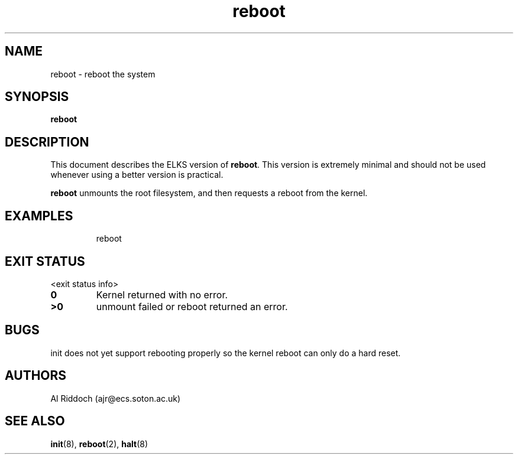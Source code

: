 .TH reboot 1 "ELKS System Utilities" "ELKS" \" -*- nroff -*-
.SH NAME
reboot \- reboot the system
.SH SYNOPSIS
.B reboot
.SH DESCRIPTION
This document describes the ELKS version of
.BR reboot .
This version is extremely minimal and should not be used whenever using a
better version is practical.
.PP
.BR reboot
unmounts the root filesystem, and then requests a reboot from the kernel.
.SH EXAMPLES
.IP
reboot
.LP
.SH EXIT STATUS
<exit status info>
.TP
.B 0
Kernel returned with no error.
.TP
.B >0
unmount failed or reboot returned an error.
.SH BUGS
init does not yet support rebooting properly so the kernel reboot can only
do a hard reset.
.SH AUTHORS
Al Riddoch (ajr@ecs.soton.ac.uk)
.SH SEE ALSO
.BR init (8),
.BR reboot (2),
.BR halt (8)
